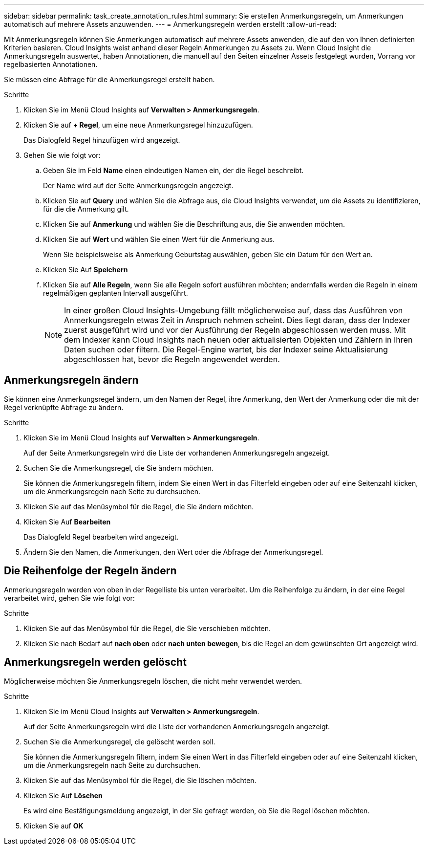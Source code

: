 ---
sidebar: sidebar 
permalink: task_create_annotation_rules.html 
summary: Sie erstellen Anmerkungsregeln, um Anmerkungen automatisch auf mehrere Assets anzuwenden. 
---
= Anmerkungsregeln werden erstellt
:allow-uri-read: 


[role="lead"]
Mit Anmerkungsregeln können Sie Anmerkungen automatisch auf mehrere Assets anwenden, die auf den von Ihnen definierten Kriterien basieren. Cloud Insights weist anhand dieser Regeln Anmerkungen zu Assets zu. Wenn Cloud Insight die Anmerkungsregeln auswertet, haben Annotationen, die manuell auf den Seiten einzelner Assets festgelegt wurden, Vorrang vor regelbasierten Annotationen.

Sie müssen eine Abfrage für die Anmerkungsregel erstellt haben.

.Schritte
. Klicken Sie im Menü Cloud Insights auf *Verwalten > Anmerkungsregeln*.
. Klicken Sie auf *+ Regel*, um eine neue Anmerkungsregel hinzuzufügen.
+
Das Dialogfeld Regel hinzufügen wird angezeigt.

. Gehen Sie wie folgt vor:
+
.. Geben Sie im Feld *Name* einen eindeutigen Namen ein, der die Regel beschreibt.
+
Der Name wird auf der Seite Anmerkungsregeln angezeigt.

.. Klicken Sie auf *Query* und wählen Sie die Abfrage aus, die Cloud Insights verwendet, um die Assets zu identifizieren, für die die Anmerkung gilt.
.. Klicken Sie auf *Anmerkung* und wählen Sie die Beschriftung aus, die Sie anwenden möchten.
.. Klicken Sie auf *Wert* und wählen Sie einen Wert für die Anmerkung aus.
+
Wenn Sie beispielsweise als Anmerkung Geburtstag auswählen, geben Sie ein Datum für den Wert an.

.. Klicken Sie Auf *Speichern*
.. Klicken Sie auf *Alle Regeln*, wenn Sie alle Regeln sofort ausführen möchten; andernfalls werden die Regeln in einem regelmäßigen geplanten Intervall ausgeführt.
+

NOTE: In einer großen Cloud Insights-Umgebung fällt möglicherweise auf, dass das Ausführen von Anmerkungsregeln etwas Zeit in Anspruch nehmen scheint. Dies liegt daran, dass der Indexer zuerst ausgeführt wird und vor der Ausführung der Regeln abgeschlossen werden muss. Mit dem Indexer kann Cloud Insights nach neuen oder aktualisierten Objekten und Zählern in Ihren Daten suchen oder filtern. Die Regel-Engine wartet, bis der Indexer seine Aktualisierung abgeschlossen hat, bevor die Regeln angewendet werden.







== Anmerkungsregeln ändern

Sie können eine Anmerkungsregel ändern, um den Namen der Regel, ihre Anmerkung, den Wert der Anmerkung oder die mit der Regel verknüpfte Abfrage zu ändern.

.Schritte
. Klicken Sie im Menü Cloud Insights auf *Verwalten > Anmerkungsregeln*.
+
Auf der Seite Anmerkungsregeln wird die Liste der vorhandenen Anmerkungsregeln angezeigt.

. Suchen Sie die Anmerkungsregel, die Sie ändern möchten.
+
Sie können die Anmerkungsregeln filtern, indem Sie einen Wert in das Filterfeld eingeben oder auf eine Seitenzahl klicken, um die Anmerkungsregeln nach Seite zu durchsuchen.

. Klicken Sie auf das Menüsymbol für die Regel, die Sie ändern möchten.
. Klicken Sie Auf *Bearbeiten*
+
Das Dialogfeld Regel bearbeiten wird angezeigt.

. Ändern Sie den Namen, die Anmerkungen, den Wert oder die Abfrage der Anmerkungsregel.




== Die Reihenfolge der Regeln ändern

Anmerkungsregeln werden von oben in der Regelliste bis unten verarbeitet. Um die Reihenfolge zu ändern, in der eine Regel verarbeitet wird, gehen Sie wie folgt vor:

.Schritte
. Klicken Sie auf das Menüsymbol für die Regel, die Sie verschieben möchten.
. Klicken Sie nach Bedarf auf *nach oben* oder *nach unten bewegen*, bis die Regel an dem gewünschten Ort angezeigt wird.




== Anmerkungsregeln werden gelöscht

Möglicherweise möchten Sie Anmerkungsregeln löschen, die nicht mehr verwendet werden.

.Schritte
. Klicken Sie im Menü Cloud Insights auf *Verwalten > Anmerkungsregeln*.
+
Auf der Seite Anmerkungsregeln wird die Liste der vorhandenen Anmerkungsregeln angezeigt.

. Suchen Sie die Anmerkungsregel, die gelöscht werden soll.
+
Sie können die Anmerkungsregeln filtern, indem Sie einen Wert in das Filterfeld eingeben oder auf eine Seitenzahl klicken, um die Anmerkungsregeln nach Seite zu durchsuchen.

. Klicken Sie auf das Menüsymbol für die Regel, die Sie löschen möchten.
. Klicken Sie Auf *Löschen*
+
Es wird eine Bestätigungsmeldung angezeigt, in der Sie gefragt werden, ob Sie die Regel löschen möchten.

. Klicken Sie auf *OK*

